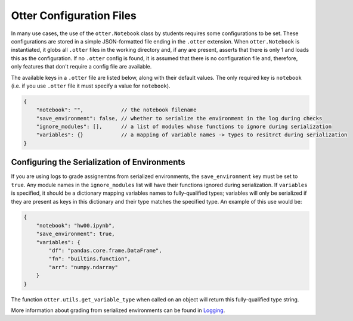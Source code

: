 Otter Configuration Files
=========================

In many use cases, the use of the ``otter.Notebook`` class by students requires some configurations 
to be set. These configurations are stored in a simple JSON-formatted file ending in the ``.otter`` 
extension. When ``otter.Notebook`` is instantiated, it globs all ``.otter`` files in the working 
directory and, if any are present, asserts that there is only 1 and loads this as the configuration. 
If no ``.otter`` config is found, it is assumed that there is no configuration file and, therefore, 
only features that don't require a config file are available.

The available keys in a ``.otter`` file are listed below, along with their default values. The only 
required key is ``notebook`` (i.e. if you use ``.otter`` file it must specify a value for 
``notebook``).

.. code-block:: json

    {
        "notebook": "",            // the notebook filename
        "save_environment": false, // whether to serialize the environment in the log during checks
        "ignore_modules": [],      // a list of modules whose functions to ignore during serialization
        "variables": {}            // a mapping of variable names -> types to resitrct during serialization
    }


Configuring the Serialization of Environments
---------------------------------------------

If you are using logs to grade assignemtns from serialized environments, the ``save_environment`` 
key must be set to ``true``. Any module names in the ``ignore_modules`` list will have their 
functions ignored during serialization. If ``variables`` is specified, it should be a dictionary 
mapping variables names to fully-qualified types; variables will only be serialized if they are 
present as keys in this dictionary and their type matches the specified type. An example of this use 
would be:

.. code-block:: json

    {
        "notebook": "hw00.ipynb",
        "save_environment": true,
        "variables": {
            "df": "pandas.core.frame.DataFrame",
            "fn": "builtins.function",
            "arr": "numpy.ndarray"
        }
    }

The function ``otter.utils.get_variable_type`` when called on an object will return this 
fully-qualified type string.

.. ipython:: python

    from otter.utils import get_variable_type
    import numpy as np
    import pandas as pd
    get_variable_type(np.array([]))
    get_variable_type(pd.DataFrame())
    fn = lambda x: x
    get_variable_type(fn)

More information about grading from serialized environments can be found in `Logging 
<../logging.md>`_.

